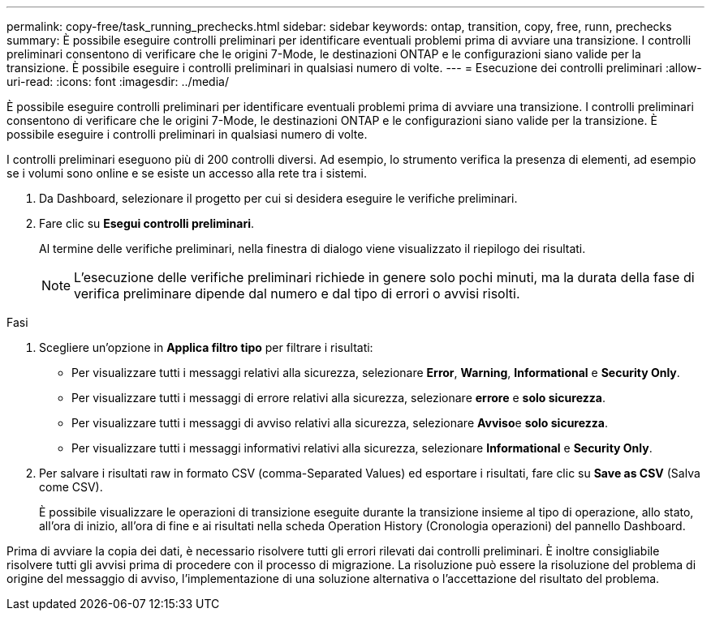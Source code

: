 ---
permalink: copy-free/task_running_prechecks.html 
sidebar: sidebar 
keywords: ontap, transition, copy, free, runn, prechecks 
summary: È possibile eseguire controlli preliminari per identificare eventuali problemi prima di avviare una transizione. I controlli preliminari consentono di verificare che le origini 7-Mode, le destinazioni ONTAP e le configurazioni siano valide per la transizione. È possibile eseguire i controlli preliminari in qualsiasi numero di volte. 
---
= Esecuzione dei controlli preliminari
:allow-uri-read: 
:icons: font
:imagesdir: ../media/


[role="lead"]
È possibile eseguire controlli preliminari per identificare eventuali problemi prima di avviare una transizione. I controlli preliminari consentono di verificare che le origini 7-Mode, le destinazioni ONTAP e le configurazioni siano valide per la transizione. È possibile eseguire i controlli preliminari in qualsiasi numero di volte.

I controlli preliminari eseguono più di 200 controlli diversi. Ad esempio, lo strumento verifica la presenza di elementi, ad esempio se i volumi sono online e se esiste un accesso alla rete tra i sistemi.

. Da Dashboard, selezionare il progetto per cui si desidera eseguire le verifiche preliminari.
. Fare clic su *Esegui controlli preliminari*.
+
Al termine delle verifiche preliminari, nella finestra di dialogo viene visualizzato il riepilogo dei risultati.

+

NOTE: L'esecuzione delle verifiche preliminari richiede in genere solo pochi minuti, ma la durata della fase di verifica preliminare dipende dal numero e dal tipo di errori o avvisi risolti.



.Fasi
. Scegliere un'opzione in *Applica filtro tipo* per filtrare i risultati:
+
** Per visualizzare tutti i messaggi relativi alla sicurezza, selezionare *Error*, *Warning*, *Informational* e *Security Only*.
** Per visualizzare tutti i messaggi di errore relativi alla sicurezza, selezionare *errore* e *solo sicurezza*.
** Per visualizzare tutti i messaggi di avviso relativi alla sicurezza, selezionare **Avviso**e *solo sicurezza*.
** Per visualizzare tutti i messaggi informativi relativi alla sicurezza, selezionare *Informational* e *Security Only*.


. Per salvare i risultati raw in formato CSV (comma-Separated Values) ed esportare i risultati, fare clic su *Save as CSV* (Salva come CSV).
+
È possibile visualizzare le operazioni di transizione eseguite durante la transizione insieme al tipo di operazione, allo stato, all'ora di inizio, all'ora di fine e ai risultati nella scheda Operation History (Cronologia operazioni) del pannello Dashboard.



Prima di avviare la copia dei dati, è necessario risolvere tutti gli errori rilevati dai controlli preliminari. È inoltre consigliabile risolvere tutti gli avvisi prima di procedere con il processo di migrazione. La risoluzione può essere la risoluzione del problema di origine del messaggio di avviso, l'implementazione di una soluzione alternativa o l'accettazione del risultato del problema.
